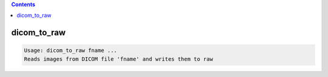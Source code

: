 .. contents:: 
    :depth: 4 

************
dicom_to_raw
************

.. code-block:: none

    Usage: dicom_to_raw fname ...
    Reads images from DICOM file 'fname' and writes them to raw
